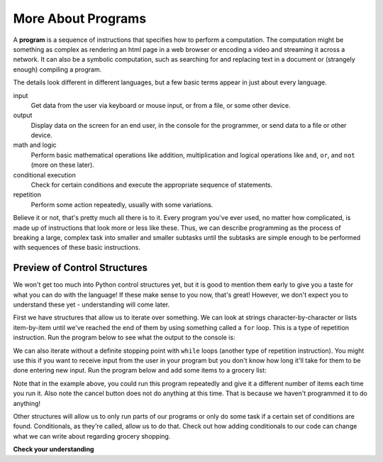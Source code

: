 ..  Copyright (C)  Brad Miller, David Ranum, Jeffrey Elkner, Peter Wentworth, Allen B. Downey, Chris
    Meyers, and Dario Mitchell.  Permission is granted to copy, distribute
    and/or modify this document under the terms of the GNU Free Documentation
    License, Version 1.3 or any later version published by the Free Software
    Foundation; with Invariant Sections being Forward, Prefaces, and
    Contributor List, no Front-Cover Texts, and no Back-Cover Texts.  A copy of
    the license is included in the section entitled "GNU Free Documentation
    License".

.. qnum::
   :prefix: 1-5-
   :start: 1

.. index:: control structures 
More About Programs
-------------------

A **program** is a sequence of instructions that specifies how to perform a
computation. The computation might be something as complex as rendering an html page in a web browser
or encoding a video and streaming it across a network.  It can also be a
symbolic computation, such as searching for and replacing text in a document or
(strangely enough) compiling a program.

The details look different in different languages, but a few basic terms appear in just about every language.

input
    Get data from the user via keyboard or mouse input, or from a file, or some other device.

output
    Display data on the screen for an end user, in the console for the programmer, or send data to a file or other device.

math and logic
    Perform basic mathematical operations like addition, multiplication and logical operations like ``and``, ``or``, and ``not`` (more on these later).

conditional execution
    Check for certain conditions and execute the appropriate sequence of
    statements.

repetition
    Perform some action repeatedly, usually with some  variations.

Believe it or not, that's pretty much all there is to it. Every program you've
ever used, no matter how complicated, is made up of instructions that look more
or less like these. Thus, we can describe programming as the process of
breaking a large, complex task into smaller and smaller subtasks until the
subtasks are simple enough to be performed with sequences of these basic
instructions.

Preview of Control Structures
~~~~~~~~~~~~~~~~~~~~~~~~~~~~~

We won't get too much into Python control structures yet, but it is good to mention them early to give you a taste for what you can do with the language! 
If these make sense to you now, that's great! 
However, we don't expect you to understand these yet - understanding will come later. 

First we have structures that allow us to iterate over something. We can look at strings character-by-character or lists item-by-item until we've reached the end of them by using something called a ``for`` loop. This is a type of repetition instruction. Run the program below to see what the output to the console is:

.. activecode:: ac_for_loop_preview

   for character in "Cool string":
       print(character)

We can also iterate without a definite stopping point with ``while`` loops (another type of repetition instruction). 
You might use this if you want to receive input from the user in your program but you don't know how long it'll take for them to be done entering new input. Run the program below and add some items to a grocery list:

.. activecode:: ac_while_loop_preview

   grocery_item = ""
   while grocery_item != "done":
       grocery_item = input("Please write down an item to add to your grocery list. When you are done writing the list simply type: done")
       print(grocery_item)


Note that in the example above, you could run this program repeatedly and give it a different number of items each time you run it. Also note the cancel button does not do anything at this time. That is because we haven't programmed it to do anything!

Other structures will allow us to only run parts of our programs or only do some task if a certain set of conditions are found. 
Conditionals, as they're called, allow us to do that. 
Check out how adding conditionals to our code can change what we can write about regarding grocery shopping. 

.. activecode:: ac_conditional_preview

   grocery_item = ""
   grocery_list = []
   while grocery_item != "done":
       grocery_item = input("Please write down an item to add to your grocery list. When you are done writing the list then simply type: done")
       if grocery_item == 'done':
           continue
       else:
           print("adding the item to the list")
           grocery_list.append(grocery_item)
   print("Here is our grocery list:")
   print(grocery_list)

**Check your understanding**

.. mchoice:: question_what_is_program
   :answer_a: a sequence of instructions that specifies how to perform a computation.
   :answer_b: something you follow along at a play or concert.
   :answer_c: a computation, even a symbolic computation.
   :answer_d: the same thing as an algorithm.
   :correct: a
   :feedback_a: It is just step-by-step instructions that the computer can understand and execute.  Programs often implement algorithms, but note that algorithms are typically less precise than programs and do not have to be written in a programming language.
   :feedback_b: True, but not in this context.  We mean a program as related to a computer.
   :feedback_c: A program can perform a computation, but by itself it's not one.
   :feedback_d: Programs often implement algorithms, but they are not the same thing.  An algorithm is a step by step list of instructions, but those instructions are not necessarily precise enough for a computer to follow.  A program must be written in a programming language that the computer knows how to interpret.

   A program is:
